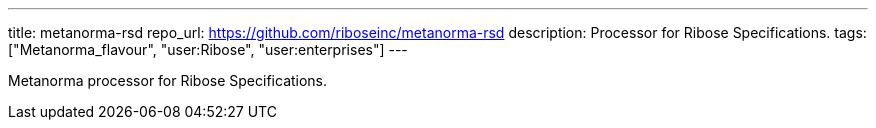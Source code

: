 ---
title: metanorma-rsd
repo_url: https://github.com/riboseinc/metanorma-rsd
description: Processor for Ribose Specifications.
tags: ["Metanorma_flavour", "user:Ribose", "user:enterprises"]
---

Metanorma processor for Ribose Specifications.
